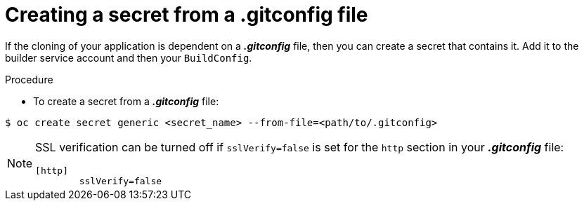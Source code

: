 // Module included in the following assemblies:
//
// <List assemblies here, each on a new line>
// assembly/builds

// This module can be included from assemblies using the following include statement:
// include::<path>/builds-gitconfig-file.adoc[leveloffset=+1]

[id="source-secrets-gitconfig-file_{context}"]
= Creating a secret from a .gitconfig file

If the cloning of your application is dependent on a *_.gitconfig_* file,
then you can create a secret that contains it. Add
it to the builder service account and then your `BuildConfig`.

.Procedure

* To create a secret from a *_.gitconfig_* file:

----
$ oc create secret generic <secret_name> --from-file=<path/to/.gitconfig>
----

[NOTE]
====
SSL verification can be turned off if `sslVerify=false` is set for the `http`
section in your *_.gitconfig_* file:

----
[http]
        sslVerify=false
----
====
